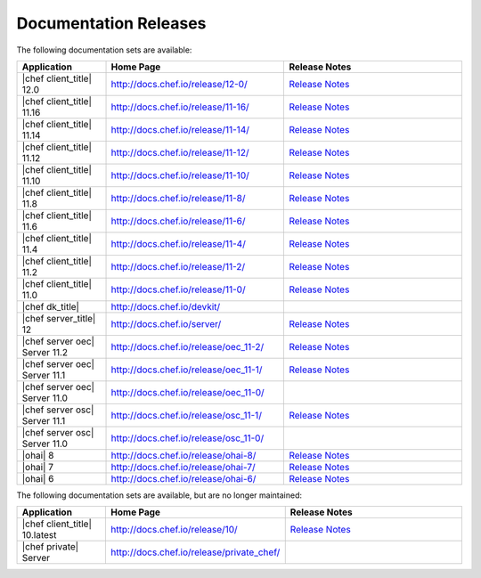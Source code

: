=====================================================
Documentation Releases
=====================================================

The following documentation sets are available:

.. list-table::
   :widths: 100 200 200
   :header-rows: 1

   * - Application
     - Home Page
     - Release Notes
   * - |chef client_title| 12.0
     - `http://docs.chef.io/release/12-0/ <http://docs.chef.io/release/12-0/>`__
     - `Release Notes <http://docs.chef.io/release/12-0/release_notes.html>`__
   * - |chef client_title| 11.16
     - `http://docs.chef.io/release/11-16/ <http://docs.chef.io/release/11-16/>`__
     - `Release Notes <http://docs.chef.io/release/11-16/release_notes.html>`__
   * - |chef client_title| 11.14
     - `http://docs.chef.io/release/11-14/ <http://docs.chef.io/release/11-14/>`__
     - `Release Notes <http://docs.chef.io/release/11-14/release_notes.html>`__
   * - |chef client_title| 11.12
     - `http://docs.chef.io/release/11-12/ <http://docs.chef.io/release/11-12/>`__
     - `Release Notes <http://docs.chef.io/release/11-12/release_notes.html>`__
   * - |chef client_title| 11.10
     - `http://docs.chef.io/release/11-10/ <http://docs.chef.io/release/11-10/>`__
     - `Release Notes <http://docs.chef.io/release/11-10/release_notes.html>`__
   * - |chef client_title| 11.8
     - `http://docs.chef.io/release/11-8/ <http://docs.chef.io/release/11-8/>`__
     - `Release Notes <http://docs.chef.io/release/11-8/release_notes.html>`__
   * - |chef client_title| 11.6
     - `http://docs.chef.io/release/11-6/ <http://docs.chef.io/release/11-6/>`__
     - `Release Notes <http://docs.chef.io/release/11-6/release_notes.html>`__
   * - |chef client_title| 11.4
     - `http://docs.chef.io/release/11-4/ <http://docs.chef.io/release/11-4/>`__
     - `Release Notes <http://docs.chef.io/release/11-4/release_notes.html>`__
   * - |chef client_title| 11.2
     - `http://docs.chef.io/release/11-2/ <http://docs.chef.io/release/11-2/>`__
     - `Release Notes <http://docs.chef.io/release/11-2/release_notes.html>`__
   * - |chef client_title| 11.0
     - `http://docs.chef.io/release/11-0/ <http://docs.chef.io/release/11-0/>`__
     - `Release Notes <http://docs.chef.io/release/11-0/release_notes.html>`__
   * - |chef dk_title|
     - `http://docs.chef.io/devkit/ <http://docs.chef.io/devkit/>`__
     - 
   * - |chef server_title| 12
     - `http://docs.chef.io/server/ <http://docs.chef.io/server/>`__
     - `Release Notes <http://docs.chef.io/server/release_notes.html>`__
   * - |chef server oec| Server 11.2
     - `http://docs.chef.io/release/oec_11-2/ <http://docs.chef.io/release/oec_11-2/>`__
     - `Release Notes <http://docs.chef.io/release/oec_11-2/release_notes.html>`__
   * - |chef server oec| Server 11.1
     - `http://docs.chef.io/release/oec_11-1/ <http://docs.chef.io/release/oec_11-1/>`__
     - `Release Notes <http://docs.chef.io/release/oec_11-1/release_notes.html>`__
   * - |chef server oec| Server 11.0
     - `http://docs.chef.io/release/oec_11-0/ <http://docs.chef.io/release/oec_11-0/>`__
     - 
   * - |chef server osc| Server 11.1
     - `http://docs.chef.io/release/osc_11-1/ <http://docs.chef.io/release/osc_11-1/>`__
     - `Release Notes <http://docs.chef.io/release/osc_11-1/release_notes.html>`__
   * - |chef server osc| Server 11.0
     - `http://docs.chef.io/release/osc_11-0/ <http://docs.chef.io/release/osc_11-0/>`__
     - 
   * - |ohai| 8
     - `http://docs.chef.io/release/ohai-8/ <http://docs.chef.io/release/ohai-8/>`__
     - `Release Notes <http://docs.chef.io/release/ohai-8/release_notes.html>`__
   * - |ohai| 7
     - `http://docs.chef.io/release/ohai-7/ <http://docs.chef.io/release/ohai-7/>`__
     - `Release Notes <http://docs.chef.io/release/ohai-7/release_notes.html>`__
   * - |ohai| 6
     - `http://docs.chef.io/release/ohai-6/ <http://docs.chef.io/release/ohai-6/>`__
     - `Release Notes <http://docs.chef.io/release/ohai-6/release_notes.html>`__


The following documentation sets are available, but are no longer maintained:

.. list-table::
   :widths: 100 200 200
   :header-rows: 1

   * - Application
     - Home Page
     - Release Notes
   * - |chef client_title| 10.latest
     - `http://docs.chef.io/release/10/ <http://docs.chef.io/release/10/>`__
     - `Release Notes <http://docs.chef.io/release/10/release_notes.html>`__
   * - |chef private| Server
     - `http://docs.chef.io/release/private_chef/ <http://docs.chef.io/release/private_chef/>`__
     - 